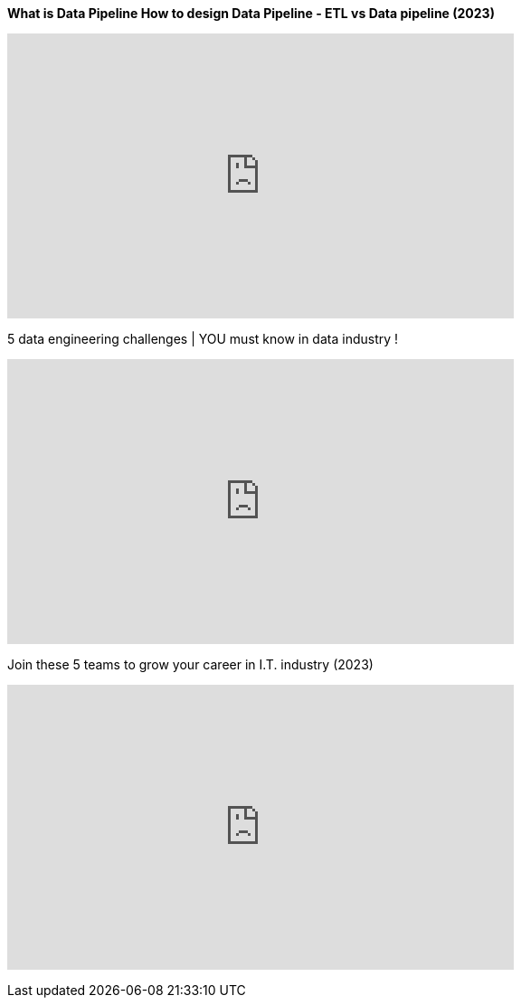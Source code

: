 .*What is Data Pipeline  How to design Data Pipeline  - ETL vs Data pipeline (2023)*
+++
<iframe width="560" height="315" src="https://www.youtube.com/embed/VtzvF17ysbc" title="YouTube video player" frameborder="0" allow="accelerometer; autoplay; clipboard-write; encrypted-media; gyroscope; picture-in-picture; web-share" allowfullscreen></iframe>
+++

.5 data engineering challenges | YOU must know in data industry !
+++
<iframe width="560" height="315" src="https://www.youtube.com/embed/Yd-qq_wxugY" title="YouTube video player" frameborder="0" allow="accelerometer; autoplay; clipboard-write; encrypted-media; gyroscope; picture-in-picture; web-share" allowfullscreen></iframe>
+++

.Join these 5 teams to grow your career in I.T. industry (2023)
+++
<iframe width="560" height="315" src="https://www.youtube.com/embed/y44rmxSsmeA" title="YouTube video player" frameborder="0" allow="accelerometer; autoplay; clipboard-write; encrypted-media; gyroscope; picture-in-picture; web-share" allowfullscreen></iframe>
+++

